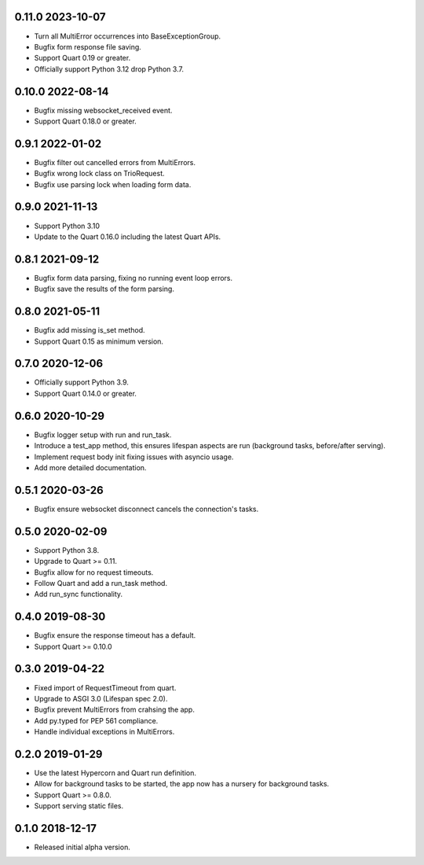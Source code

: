0.11.0 2023-10-07
-----------------

* Turn all MultiError occurrences into BaseExceptionGroup.
* Bugfix form response file saving.
* Support Quart 0.19 or greater.
* Officially support Python 3.12 drop Python 3.7.

0.10.0 2022-08-14
-----------------

* Bugfix missing websocket_received event.
* Support Quart 0.18.0 or greater.

0.9.1 2022-01-02
----------------

* Bugfix filter out cancelled errors from MultiErrors.
* Bugfix wrong lock class on TrioRequest.
* Bugfix use parsing lock when loading form data.

0.9.0 2021-11-13
----------------

* Support Python 3.10
* Update to the Quart 0.16.0 including the latest Quart APIs.

0.8.1 2021-09-12
----------------

* Bugfix form data parsing, fixing no running event loop errors.
* Bugfix save the results of the form parsing.

0.8.0 2021-05-11
----------------

* Bugfix add missing is_set method.
* Support Quart 0.15 as minimum version.

0.7.0 2020-12-06
----------------

* Officially support Python 3.9.
* Support Quart 0.14.0 or greater.

0.6.0 2020-10-29
----------------

* Bugfix logger setup with run and run_task.
* Introduce a test_app method, this ensures lifespan aspects are run
  (background tasks, before/after serving).
* Implement request body init fixing issues with asyncio usage.
* Add more detailed documentation.

0.5.1 2020-03-26
----------------

* Bugfix ensure websocket disconnect cancels the connection's tasks.

0.5.0 2020-02-09
----------------

* Support Python 3.8.
* Upgrade to Quart >= 0.11.
* Bugfix allow for no request timeouts.
* Follow Quart and add a run_task method.
* Add run_sync functionality.

0.4.0 2019-08-30
----------------

* Bugfix ensure the response timeout has a default.
* Support Quart >= 0.10.0

0.3.0 2019-04-22
----------------

* Fixed import of RequestTimeout from quart.
* Upgrade to ASGI 3.0 (Lifespan spec 2.0).
* Bugfix prevent MultiErrors from crahsing the app.
* Add py.typed for PEP 561 compliance.
* Handle individual exceptions in MultiErrors.

0.2.0 2019-01-29
----------------

* Use the latest Hypercorn and Quart run definition.
* Allow for background tasks to be started, the app now has a nursery
  for background tasks.
* Support Quart >= 0.8.0.
* Support serving static files.

0.1.0 2018-12-17
----------------

* Released initial alpha version.
